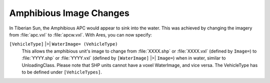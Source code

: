 .. index:: WaterImage= Amphibious vehicles can change their image when moving between water/land.

========================
Amphibious Image Changes
========================
In Tiberian Sun, the Amphibious APC would appear to sink into the
water. This was achieved by changing the imagery from :file:`apc.vxl` to
:file:`apcw.vxl`. With Ares, you can now specify:

``[VehicleType]`` |>| ``WaterImage= (VehicleType)``
	This allows the amphibious unit's image to change from :file:`XXXX.shp` or
	:file:`XXXX.vxl` (defined by ``Image=``) to :file:`YYYY.shp` or :file:`YYYY.vxl` (defined by
	``[WaterImage]`` |>| ``Image=``) when in water, similar to UnloadingClass.
	Please note that SHP units cannot have a voxel WaterImage, and vice
	versa. The VehicleType has to be defined under ``[VehicleTypes]``.

.. versionadded:: 0.1

